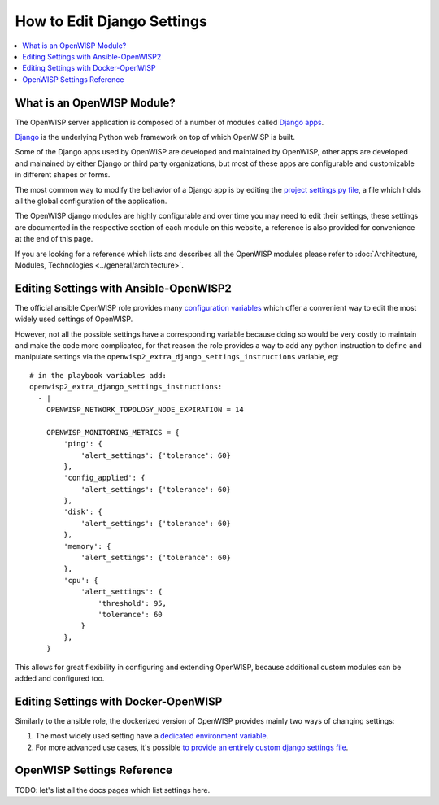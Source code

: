 How to Edit Django Settings
===========================

.. contents::
    :depth: 1
    :local:

What is an OpenWISP Module?
---------------------------

The OpenWISP server application is composed of a number of modules
called `Django apps <https://docs.djangoproject.com/en/4.2/intro/reusable-apps/>`_.

`Django <https://djangoproject.com/>`_
is the underlying Python web framework on top
of which OpenWISP is built.

Some of the Django apps used by OpenWISP are developed and maintained
by OpenWISP, other apps are developed and mainained by either Django
or third party organizations, but most of these apps are configurable
and customizable in different shapes or forms.

The most common way to modify the behavior of a Django app is by
editing the `project settings.py file
<https://docs.djangoproject.com/en/4.2/topics/settings/>`_,
a file which holds all the global configuration of the application.

The OpenWISP django modules are highly configurable and over time
you may need to edit their settings, these settings are documented
in the respective section of each module on this website,
a reference is also provided for convenience at the end of this page.

If you are looking for a reference which lists and describes
all the OpenWISP modules please refer to
:doc:`Architecture, Modules, Technologies <../general/architecture>`.

Editing Settings with Ansible-OpenWISP2
---------------------------------------

The official ansible OpenWISP role provides many
`configuration variables <https://github.com/openwisp/ansible-openwisp2#role-variables>`_
which offer a convenient way to edit the most widely used settings
of OpenWISP.

However, not all the possible settings have a corresponding variable
because doing so would be very costly to maintain and make the code
more complicated, for that reason the role provides a way to
add any python instruction to define and manipulate settings via the
``openwisp2_extra_django_settings_instructions`` variable, eg::

    # in the playbook variables add:
    openwisp2_extra_django_settings_instructions:
      - |
        OPENWISP_NETWORK_TOPOLOGY_NODE_EXPIRATION = 14

        OPENWISP_MONITORING_METRICS = {
            'ping': {
                'alert_settings': {'tolerance': 60}
            },
            'config_applied': {
                'alert_settings': {'tolerance': 60}
            },
            'disk': {
                'alert_settings': {'tolerance': 60}
            },
            'memory': {
                'alert_settings': {'tolerance': 60}
            },
            'cpu': {
                'alert_settings': {
                    'threshold': 95,
                    'tolerance': 60
                }
            },
        }

This allows for great flexibility in configuring and extending OpenWISP,
because additional custom modules can be added and configured too.

Editing Settings with Docker-OpenWISP
-------------------------------------

Similarly to the ansible role, the dockerized version of OpenWISP
provides mainly two ways of changing settings:

1. The most widely used setting have a
   `dedicated environment variable <https://github.com/openwisp/docker-openwisp/blob/master/docs/ENV.md>`_.
2. For more advanced use cases, it's possible
   `to provide an entirely custom django settings file
   <https://github.com/openwisp/docker-openwisp#custom-django-settings>`_.

OpenWISP Settings Reference
---------------------------

TODO: let's list all the docs pages which list settings here.
